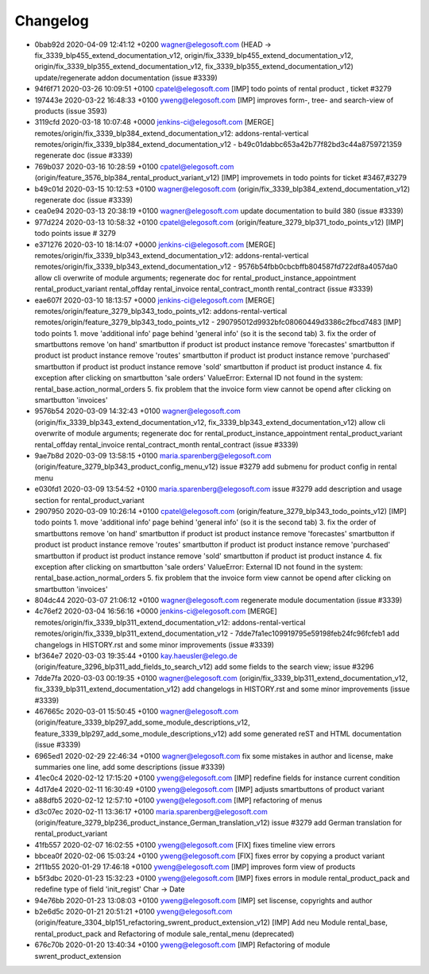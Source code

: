 
Changelog
---------

- 0bab92d 2020-04-09 12:41:12 +0200 wagner@elegosoft.com  (HEAD -> fix_3339_blp455_extend_documentation_v12, origin/fix_3339_blp455_extend_documentation_v12, origin/fix_3339_blp355_extend_documentation_v12, fix_3339_blp355_extend_documentation_v12) update/regenerate addon documentation (issue #3339)
- 94f6f71 2020-03-26 10:09:51 +0100 cpatel@elegosoft.com  [IMP] todo points of rental product , ticket #3279
- 197443e 2020-03-22 16:48:33 +0100 yweng@elegosoft.com  [IMP] improves form-, tree- and search-view of products (issue 3593)
- 3119cfd 2020-03-18 10:07:48 +0000 jenkins-ci@elegosoft.com  [MERGE] remotes/origin/fix_3339_blp384_extend_documentation_v12: addons-rental-vertical remotes/origin/fix_3339_blp384_extend_documentation_v12 - b49c01dabbc653a42b77f82bd3c44a8759721359 regenerate doc (issue #3339)
- 769b037 2020-03-16 10:28:59 +0100 cpatel@elegosoft.com  (origin/feature_3576_blp384_rental_product_variant_v12) [IMP] improvemets in todo points for ticket #3467,#3279
- b49c01d 2020-03-15 10:12:53 +0100 wagner@elegosoft.com  (origin/fix_3339_blp384_extend_documentation_v12) regenerate doc (issue #3339)
- cea0e94 2020-03-13 20:38:19 +0100 wagner@elegosoft.com  update documentation to build 380 (issue #3339)
- 977d224 2020-03-13 10:58:32 +0100 cpatel@elegosoft.com  (origin/feature_3279_blp371_todo_points_v12) [IMP] todo points issue # 3279
- e371276 2020-03-10 18:14:07 +0000 jenkins-ci@elegosoft.com  [MERGE] remotes/origin/fix_3339_blp343_extend_documentation_v12: addons-rental-vertical remotes/origin/fix_3339_blp343_extend_documentation_v12 - 9576b54fbb0cbcbffb804587fd722df8a4057da0 allow cli overwrite of module arguments; regenerate doc for rental_product_instance_appointment rental_product_variant rental_offday rental_invoice rental_contract_month rental_contract (issue #3339)
- eae607f 2020-03-10 18:13:57 +0000 jenkins-ci@elegosoft.com  [MERGE] remotes/origin/feature_3279_blp343_todo_points_v12: addons-rental-vertical remotes/origin/feature_3279_blp343_todo_points_v12 - 290795012d9932bfc08060449d3386c2fbcd7483 [IMP] todo points    1. move 'additional info' page behind 'general info' (so it is the second tab)    3. fix the order of smartbuttons       remove 'on hand' smartbutton if product ist product instance       remove 'forecastes' smartbutton if product ist product instance       remove 'routes' smartbutton if product ist product instance       remove 'purchased' smartbutton if product ist product instance       remove 'sold' smartbutton if product ist product instance    4. fix exception after clicking on smartbutton 'sale orders'       ValueError: External ID not found in the system: rental_base.action_normal_orders    5. fix problem that the invoice form view cannot be opend after clicking on smartbutton 'invoices'
- 9576b54 2020-03-09 14:32:43 +0100 wagner@elegosoft.com  (origin/fix_3339_blp343_extend_documentation_v12, fix_3339_blp343_extend_documentation_v12) allow cli overwrite of module arguments; regenerate doc for rental_product_instance_appointment rental_product_variant rental_offday rental_invoice rental_contract_month rental_contract (issue #3339)
- 9ae7b8d 2020-03-09 13:58:15 +0100 maria.sparenberg@elegosoft.com  (origin/feature_3279_blp343_product_config_menu_v12) issue #3279 add submenu for product config in rental menu
- e030fd1 2020-03-09 13:54:52 +0100 maria.sparenberg@elegosoft.com  issue #3279 add description and usage section for rental_product_variant
- 2907950 2020-03-09 10:26:14 +0100 cpatel@elegosoft.com  (origin/feature_3279_blp343_todo_points_v12) [IMP] todo points    1. move 'additional info' page behind 'general info' (so it is the second tab)    3. fix the order of smartbuttons       remove 'on hand' smartbutton if product ist product instance       remove 'forecastes' smartbutton if product ist product instance       remove 'routes' smartbutton if product ist product instance       remove 'purchased' smartbutton if product ist product instance       remove 'sold' smartbutton if product ist product instance    4. fix exception after clicking on smartbutton 'sale orders'       ValueError: External ID not found in the system: rental_base.action_normal_orders    5. fix problem that the invoice form view cannot be opend after clicking on smartbutton 'invoices'
- 804dc44 2020-03-07 21:06:12 +0100 wagner@elegosoft.com  regenerate module documentation (issue #3339)
- 4c76ef2 2020-03-04 16:56:16 +0000 jenkins-ci@elegosoft.com  [MERGE] remotes/origin/fix_3339_blp311_extend_documentation_v12: addons-rental-vertical remotes/origin/fix_3339_blp311_extend_documentation_v12 - 7dde7fa1ec109919795e59198feb24fc96fcfeb1 add changelogs in HISTORY.rst and some minor improvements (issue #3339)
- bf364e7 2020-03-03 19:35:44 +0100 kay.haeusler@elego.de  (origin/feature_3296_blp311_add_fields_to_search_v12) add some fields to the search view; issue #3296
- 7dde7fa 2020-03-03 00:19:35 +0100 wagner@elegosoft.com  (origin/fix_3339_blp311_extend_documentation_v12, fix_3339_blp311_extend_documentation_v12) add changelogs in HISTORY.rst and some minor improvements (issue #3339)
- 467665c 2020-03-01 15:50:45 +0100 wagner@elegosoft.com  (origin/feature_3339_blp297_add_some_module_descriptions_v12, feature_3339_blp297_add_some_module_descriptions_v12) add some generated reST and HTML documentation (issue #3339)
- 6965ed1 2020-02-29 22:46:34 +0100 wagner@elegosoft.com  fix some mistakes in author and license, make summaries one line, add some descriptions (issue #3339)
- 41ec0c4 2020-02-12 17:15:20 +0100 yweng@elegosoft.com  [IMP] redefine fields for instance current condition
- 4d17de4 2020-02-11 16:30:49 +0100 yweng@elegosoft.com  [IMP] adjusts smartbuttons of product variant
- a88dfb5 2020-02-12 12:57:10 +0100 yweng@elegosoft.com  [IMP] refactoring of menus
- d3c07ec 2020-02-11 13:36:17 +0100 maria.sparenberg@elegosoft.com  (origin/feature_3279_blp236_product_instance_German_translation_v12) issue #3279 add German translation for rental_product_variant
- 41fb557 2020-02-07 16:02:55 +0100 yweng@elegosoft.com  [FIX] fixes timeline view errors
- bbcea0f 2020-02-06 15:03:24 +0100 yweng@elegosoft.com  [FIX] fixes error by copying a product variant
- 2f11b55 2020-01-29 17:46:18 +0100 yweng@elegosoft.com  [IMP] improves form view of products
- b5f3dbc 2020-01-23 15:32:23 +0100 yweng@elegosoft.com  [IMP] fixes errors in module rental_product_pack and redefine type of field 'init_regist' Char -> Date
- 94e76bb 2020-01-23 13:08:03 +0100 yweng@elegosoft.com  [IMP] set liscense, copyrights and author
- b2e6d5c 2020-01-21 20:51:21 +0100 yweng@elegosoft.com  (origin/feature_3304_blp151_refactoring_swrent_product_extension_v12) [IMP] Add neu Module rental_base, rental_product_pack and Refactoring of module sale_rental_menu (deprecated)
- 676c70b 2020-01-20 13:40:34 +0100 yweng@elegosoft.com  [IMP] Refactoring of module swrent_product_extension

